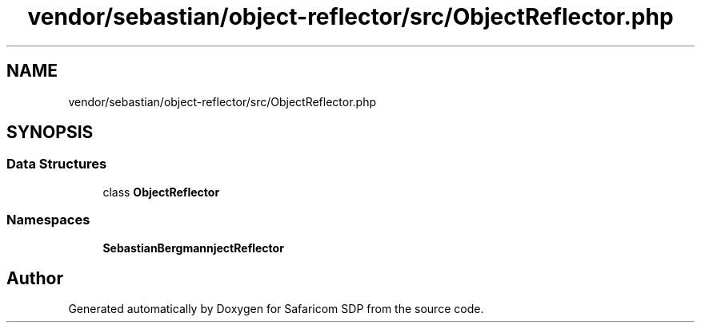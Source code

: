 .TH "vendor/sebastian/object-reflector/src/ObjectReflector.php" 3 "Sat Sep 26 2020" "Safaricom SDP" \" -*- nroff -*-
.ad l
.nh
.SH NAME
vendor/sebastian/object-reflector/src/ObjectReflector.php
.SH SYNOPSIS
.br
.PP
.SS "Data Structures"

.in +1c
.ti -1c
.RI "class \fBObjectReflector\fP"
.br
.in -1c
.SS "Namespaces"

.in +1c
.ti -1c
.RI " \fBSebastianBergmann\\ObjectReflector\fP"
.br
.in -1c
.SH "Author"
.PP 
Generated automatically by Doxygen for Safaricom SDP from the source code\&.
